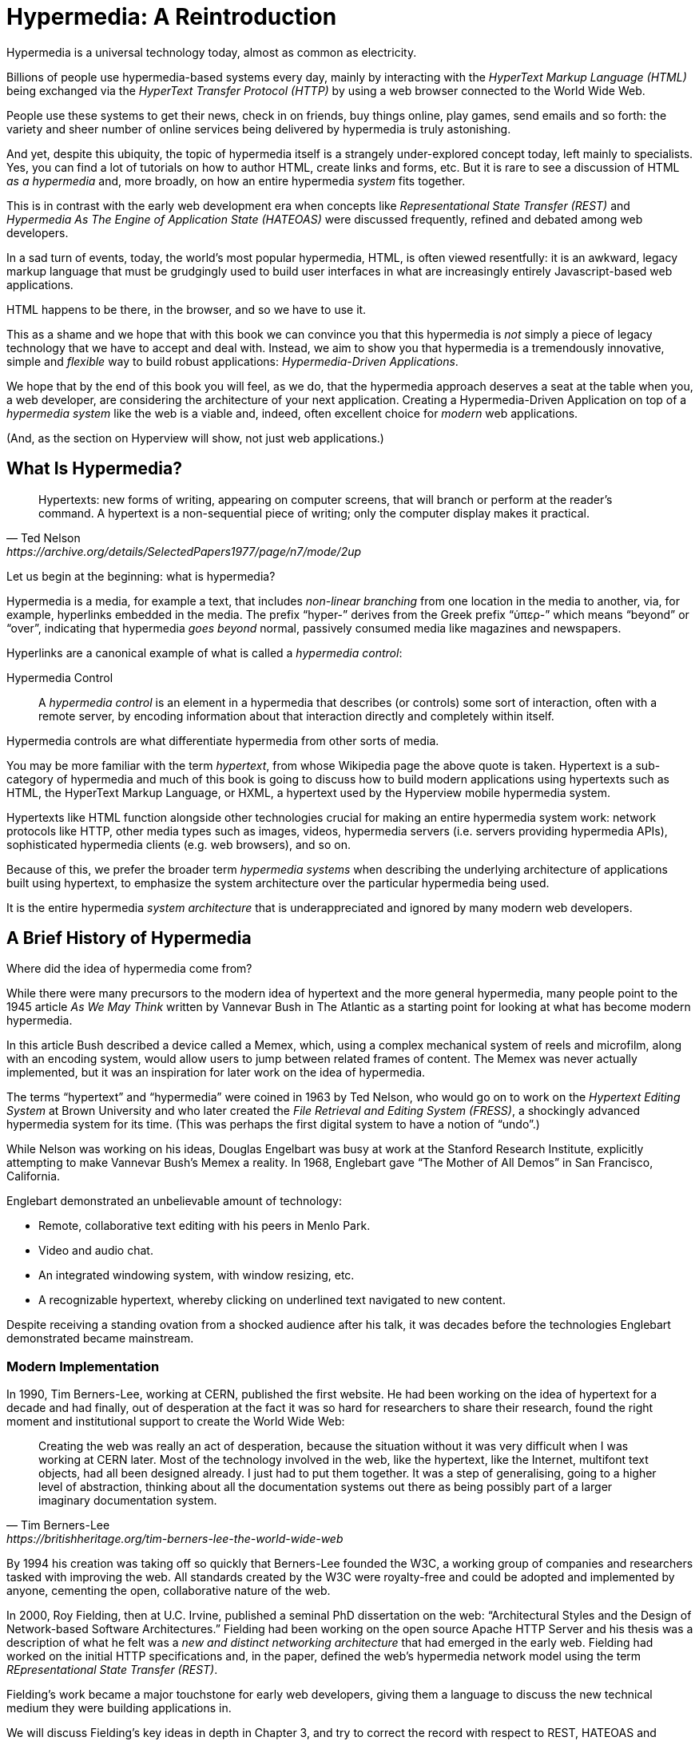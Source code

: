 
= Hypermedia: A Reintroduction
:chapter: 01
:url: ./hypermedia-reintroduction/

Hypermedia is a universal technology today, almost as common as electricity.

Billions of people use hypermedia-based systems every day, mainly by interacting with the _HyperText Markup Language
(HTML)_  being exchanged via the _HyperText Transfer Protocol (HTTP)_ by using a web browser connected to the World Wide Web.

People use these systems to get their news, check in on friends, buy things online, play games, send emails and so
forth: the variety and sheer number of online services being delivered by hypermedia is truly astonishing.

And yet, despite this ubiquity, the topic of hypermedia itself is a strangely under-explored concept today, left mainly to
specialists.  Yes, you can find a lot of tutorials on how to author HTML, create links and forms, etc.  But it is rare
to see a discussion of HTML __as a hypermedia__ and, more broadly, on how an entire hypermedia _system_ fits together.

This is in contrast with the early web development era when concepts like _Representational State Transfer (REST)_
and _Hypermedia As The Engine of Application State (HATEOAS)_ were discussed frequently, refined and debated among
web developers.

In a sad turn of events, today, the world's most popular hypermedia, HTML, is often viewed resentfully: it is an
awkward, legacy markup language that must be grudgingly used to build user interfaces in what are
increasingly entirely Javascript-based web applications.

HTML happens to be there, in the browser, and so we have to use it.

This as a shame and we hope that with this book we can convince you that this hypermedia is _not_ simply a
piece of legacy technology that we have to accept and deal with.  Instead, we aim to show you that hypermedia is a
tremendously innovative, simple and _flexible_ way to build robust applications: _Hypermedia-Driven Applications_.

We hope that by the end of this book you will feel, as we do, that the hypermedia approach deserves a seat at the table
when you, a web developer, are considering the architecture of your next application.  Creating a Hypermedia-Driven
Application on top of a  _hypermedia system_ like the web is a viable and, indeed, often excellent choice for
_modern_ web applications.

(And, as the section on Hyperview will show, not just web applications.)

== What Is Hypermedia?

[quote, Ted Nelson, https://archive.org/details/SelectedPapers1977/page/n7/mode/2up]
____
Hypertexts: new forms of writing, appearing on computer screens, that will branch or perform at the reader’s
command. A hypertext is a non-sequential piece of writing; only the computer display makes it practical.
____

Let us begin at the beginning: what is hypermedia?

Hypermedia is a media, for example a text, that includes _non-linear branching_ from one location in the media to another,
via, for example, hyperlinks embedded in the media. The prefix "`hyper-`" derives from the Greek prefix "`ὑπερ-`" which
means "`beyond`" or "`over`", indicating that hypermedia _goes beyond_ normal, passively consumed media like magazines and
newspapers.

Hyperlinks are a canonical example of what is called a _hypermedia control_:

Hypermedia Control:: A _hypermedia control_ is an element in a hypermedia that describes (or controls) some sort of
interaction, often with a remote server, by encoding information about that interaction directly and completely within
itself.

Hypermedia controls are what differentiate hypermedia from other sorts of media.

You may be more familiar with the term _hypertext_, from whose Wikipedia page the above quote is taken.  Hypertext
is a sub-category of hypermedia and much of this book is going to discuss how to build modern applications using
hypertexts such as  HTML, the HyperText Markup Language, or HXML, a hypertext used by the Hyperview mobile hypermedia
system.

Hypertexts like HTML function alongside other technologies crucial for making an entire hypermedia system work: network
protocols like HTTP, other media types such as images, videos, hypermedia servers (i.e. servers providing hypermedia APIs),
sophisticated hypermedia clients (e.g. web browsers), and so on.

Because of this, we prefer the broader term _hypermedia systems_ when describing the underlying architecture of
applications built using hypertext, to emphasize the system architecture over the particular hypermedia being used.

It is the entire hypermedia _system architecture_ that is underappreciated and ignored by many modern web developers.

== A Brief History of Hypermedia

Where did the idea of hypermedia come from?

While there were many precursors to the modern idea of hypertext and the more general hypermedia, many people point
to the 1945 article _As We May Think_ written by Vannevar Bush in The Atlantic as a starting point for looking at what
has become modern hypermedia.

In this article Bush described a device called a Memex, which, using a complex mechanical system of reels and microfilm,
along with an encoding system, would allow users to jump between related frames of content.  The Memex was never actually
implemented, but it was an inspiration for later work on the idea of hypermedia.

The terms "`hypertext`" and "`hypermedia`" were coined in 1963 by Ted Nelson, who would go on to work on the _Hypertext Editing
System_ at Brown University and who later created the _File Retrieval and Editing System (FRESS)_, a shockingly advanced
hypermedia system for its time.  (This was perhaps the first digital system to have a notion of "`undo`".)

While Nelson was working on his ideas, Douglas Engelbart was busy at work at the Stanford Research Institute, explicitly
attempting to make Vannevar Bush's Memex a reality.  In 1968, Englebart gave "`The Mother of All Demos`" in San Francisco,
California.

Englebart demonstrated an unbelievable amount of technology:

* Remote, collaborative text editing with his peers in Menlo Park.
* Video and audio chat.
* An integrated windowing system, with window resizing, etc.
* A recognizable hypertext, whereby clicking on underlined text navigated to new content.

Despite receiving a standing ovation from a shocked audience after his talk, it was decades before the technologies
Englebart demonstrated became mainstream.

=== Modern Implementation

In 1990, Tim Berners-Lee, working at CERN, published the first website.  He had been working on the idea of hypertext
for a decade and had finally, out of desperation at the fact it was so hard for researchers to share their research,
found the right moment and institutional support to create the World Wide Web:

[quote, Tim Berners-Lee, https://britishheritage.org/tim-berners-lee-the-world-wide-web]
____
Creating the web was really an act of desperation, because the situation without it was very difficult when I was working
at CERN later. Most of the technology involved in the web, like the hypertext, like the Internet, multifont text objects, had all
been designed already. I just had to put them together. It was a step of generalising, going to a higher level of abstraction,
thinking about all the documentation systems out there as being possibly part of a larger imaginary documentation system.
____

By 1994 his creation was taking off so quickly that Berners-Lee founded the W3C, a working group of companies and researchers
tasked with improving the web.  All standards created by the W3C were royalty-free and could be adopted and implemented
by anyone, cementing the open, collaborative nature of the web.

In 2000, Roy Fielding, then at U.C. Irvine, published a seminal PhD dissertation on the web: "`Architectural Styles and the
Design of Network-based Software Architectures.`"  Fielding had been working on the open source Apache HTTP Server and
his thesis was a description of what he felt was a _new and distinct networking architecture_ that had emerged in the early
web.  Fielding had worked on the initial HTTP specifications and, in the paper, defined the web's hypermedia
network model using the term _REpresentational State Transfer (REST)_.

Fielding's work became a major touchstone for early web developers, giving them a language to discuss the new technical
medium they were building applications in.

We will discuss Fielding's key ideas in depth in Chapter 3, and try to correct the record with respect to REST,
HATEOAS and hypermedia.

== The World's Most Successful Hypertext: HTML

[quote, Rescuing REST From the API Winter, https://intercoolerjs.org/2016/01/18/rescuing-rest.html]
____
In the beginning was the hyperlink, and the hyperlink was with the web, and the hyperlink was the web.  And it was good.
____

The system that Berners-Lee, Fielding and many others had created revolved around a hypermedia: HTML.  HTML started as a read-only
hypermedia, used to publish (at first) academic documents.  These documents were linked together via anchor tags which
created _hyperlinks_ between them, allowing users to quickly navigate between documents.

When HTML 2.0 was released, it introduced the notion of the `form` tag, joining the anchor tag (i.e. hyperlink) as a
second hypermedia control.  The introduction of the form tag made building _applications_ on the web viable by providing
a mechanism for _updating_ resources, rather than just reading them.

It was at this point that the web transitioned from an interesting document-oriented system to a compelling
_application architecture_.

Today HTML is the most widely used hypermedia in existence and this book naturally assumes that the reader has a
reasonable familiarity with it.  You do not need to be an HTML (or CSS) expert to understand the code in this book, but
the better you understand the core tags and concepts of HTML, the more you will get out of it.

=== The Essence of HTML as a Hypermedia

Let us consider these two defining hypermedia elements (that is the two defining _hypermedia controls_) of HTML,
the anchor tag and the form tag, in a bit of detail.

==== Anchor Tags

Anchor tags are so familiar as to be boring but, as the original hypermedia control, it is worth reviewing the mechanics
of hyperlinks to get our minds in the right place for developing a deeper understanding of hypermedia.

Consider a simple anchor tag, embedded within a larger HTML document:

.A Simple Hyperlink
[source,html]
----
<a href="https://hypermedia.systems/">
  Hypermedia Systems
</a>
----

An anchor tag consists of the tag itself, `<a></a>`, as well as the attributes and content within the tag.  Of particular
interest is the `href` attribute, which specifies a _hypertext reference_ to another document or document fragment.  It
is this attribute that makes the anchor tag a hypermedia control.

In a typical web browser, this anchor tag would be interpreted to mean:

- Show the text "`Hypermedia Systems`" in a manner indicating that it is clickable.
- When the user clicks on that text, issue an HTTP `GET` request to the URL `https://hypermedia.systems/`.
- Take the HTML content in the body of the HTTP response to this request and replace the entire screen in the browser as a new
document, updating the navigation bar to this new URL.

Anchors provide the main mechanism we use to navigate around the web today, by selecting links to navigate from document
to document, or from resource to resource.

Here is what a user interaction with an anchor tag/hyperlink looks like in visual form:

.An HTTP GET In Action
[,asciiart]
----
┌────────────────────────┐   ┌─HTTP REQUEST────────────────┐
│ BROWSER              X │   │                             │
├────────────────────────┤   │ GET /                       │
│                        │   │ Host: hypermedia.systems    │
│ lorem ipsum dolor      │   └─────────────────────────────┘
│                        │
│ Hypermedia Systems ────────────────┐
│ ──────────────────     │           │
│ sit amet               │           │
│                        │           │
└────────────────────────┘           │
                              ┌──────▼──────┐
                              │   H T T P   │
                              │ S E R V E R │
                              └──────┬──────┘
┌────────────────────────┐           │
│ BROWSER              X │           │
├────────────────────────┤           │
│                        │           │
│ HYPERMEDIA SYSTEMS     ◀───────────┘
│                        │
│ The revolutionary      │   ┌─HTTP RESPONSE───────────────┐
│                        │   │                             │
│ ideas that empowered...│   │ 200 OK                      │
│                        │   │ ...                         │
└────────────────────────┘   │ <h1>Hypermedia Systems</h1> │
                             │ ...                         │
                             └─────────────────────────────┘

----

When the link is clicked the browser (or, as we sometimes refer to it, the _hypermedia client_) initiates an HTTP
`GET` request to the URL encoded in the link's `href` attribute.

Note that the HTTP request includes additional data (i.e., _metadata_) on what, exactly, the browser wants from the server,
in the form of headers.  We will discuss these headers, and HTTP in more depth in Chapter 3.

The _hypermedia server_ then responds to this request with a _hypermedia response_, that is, with the HTML for the new page.
This may seem like a small and obvious point, but it is an absolutely crucial aspect of a truly REST-ful _hypermedia
system_: the client and server must communicate via hypermedia!

==== Form Tags

Anchor tags provide _navigation_ between documents or resources, but don't allow you to update those resources.  That functionality
falls to the form tag.

Here is a simple example of a form in HTML:

[#listing-1-2, reftext={chapter}.{counter:listing}]
.A Simple Form
[source,html]
----
<form action="/signup" method="post">
  <input type="text" name="email" placeholder="Enter Email To Sign Up..."/>
  <button>Sign Up</button>
</form>
----

Like an anchor tag, a form tag consists of the tag itself, `<form></form>`, combined with attributes and then
content within the tag.  Note that the form tag does not have an `href` attribute, but rather has an `action` attribute
that specifies where to issue an HTTP request.

Furthermore, it also has a `method` attribute, which specifies exactly which HTTP "`Method`" to use.  In this example
the form is asking the browser to issue a `POST` request.

The content _within_ the form is more important than the content within an anchor tag is.  The values of `input` tags
and other tags such as `select` tags will be included with the HTTP request when the form is submitted.  This allows a
form to include an arbitrary amount of information collected from a user in a request, which is in contrast with the
anchor tag.

In a typical browser this form tag and its contents would be interpreted by the browser roughly as follows:

- Show a text input and a "`Sign Up`" button to the user
- When the user submits the form by clicking the "`Sign Up`" button or by hitting the enter key while the input element is
  focused, issue an HTTP `POST` request to the path `/signup` on the "`current`" server
- Take the HTML content in the body of the HTTP response body and replace the entire screen in the browser as a new
  document, updating the navigation bar to this new URL

This mechanism allows the user to issue requests to _update the state_ of resources on the server.  Note that despite
this new type of request the communication between client and server is still done entirely with _hypermedia_.

It is the form tag that makes Hypermedia-Driven Applications possible.

If you are an experienced web developer you probably recognize that we are omitting a few details and complications
here.  For example, the response to a form submission often _redirects_ the client to a different URL.

This is true, and we will get down into the muck with forms in more detail in later chapters but, for now, this simple
example suffices to demonstrate the core mechanism for updating system state purely within hypermedia.

Here is a diagram of the interaction:

// alt: When a link is clicked, the browser sends a GET request as before. The server sends a 200 OK response that contains a page.
.An HTTP POST In Action
[,asciiart]
----
┌────────────────────────┐   ┌─HTTP REQUEST────────────────┐
│ BROWSER              X │   │                             │
├────────────────────────┤   │ POST /sign-up               │
│                        │   │ Host: hypermedia.systems    │
│ SIGN UP                │   │ ...                         │
│ ┌────────────────────┐ │   │ email=joe@example.com       │
│ │ joe@example.com    │ │   └─────────────────────────────┘
│ └────────────────────┘ │
│ ┌─────────┐            │
│ │ Sign up │────────────────────────┐
│ └─────────┘            │           │
└────────────────────────┘           │
                              ┌──────▼──────┐
                              │   H T T P   │
                              │ S E R V E R │
                              └──────┬──────┘
┌────────────────────────┐           │
│ BROWSER              X │           │
├────────────────────────┤           │
│                        │           │
│ THANK YOU FOR SIGNING  ◀───────────┘
│ UP                     │
│                        │   ┌─HTTP RESPONSE───────────────┐
│                        │   │                             │
│                        │   │ 200 OK                      │
│                        │   │ ...                         │
└────────────────────────┘   │ <h1>Thank you for signing   │
                             │ up</h1>                     │
                             └─────────────────────────────┘
----

==== Web 1.0 Applications

As someone interested in web development the above diagrams and discussion probably look very familiar to you.  You may
even find this content boring.  But take a step back and consider the fact that these two hypermedia controls,
anchors and forms, are really the _only_ native ways for a user to interact with a server in plain HTML.

Only two tags!

And yet, armed with only these two tags, the early web was able to grow exponentially and offer a staggeringly large
amount of online, dynamic functionality to billions of people.

This is strong evidence of the power of hypermedia.  Even today, in a web development world increasingly dominated by large
JavaScript-centric front end frameworks, many people choose to use simple vanilla HTML to achieve their application goals
and are often perfectly happy with the results.

These two tags give a tremendous amount of expressive power to HTML.

=== So What _Isn't_ Hypermedia?

So these are the two main hypermedia-based mechanisms for interacting with a server available in HTML.

Now let's consider a different approach: let's interact with a server by issuing an HTTP request via JavaScript.  To
do this, we will use the https://developer.mozilla.org/en-US/docs/Web/API/Fetch_API[`fetch()`] API, a popular API for
issuing an "`Asynchronous JavaScript and XML`", or AJAX request, available in all modern web browsers:

[#listing-1-3, reftext={chapter}.{counter:listing}]
.Javascript
[source,html]
----
<button onclick="fetch('/api/v1/contacts/1') <1>
                 .then(response => response.json()) <2>
                 .then(data => updateUI(data))"> <3>
    Fetch Contacts
</button>
----
<1> Issue the request
<2> Convert the response to a JavaScript object
<3> Invoke the `updateUI()` function with the object

This button has an `onclick` attribute which specifies some JavaScript to run when the button is clicked.

The JavaScript will issue an AJAX HTTP `GET` request to `/api/v1/contacts/1` using `fetch()`.  An AJAX request is like a
"`normal`" HTTP request in many ways, but it is issued "`behind the scenes`" by the browser.  The user does not see a
request indicator by the browser like they would with normal links and forms, and, unlike with requests issued by
those hypermedia controls, it is up to the JavaScript code to handle the response from the server.

Despite AJAX having XML as part of its acronym, today the HTTP response to this request would almost certainly be in the
JavaScript Object Notation (JSON) format rather than XML.

An HTTP response to this request might look something like this:

[#listing-1-3, reftext={chapter}.{counter:listing}]
.JSON
[source,json]
----
{ <1>
  "id": 42, <2>
  "email" : "json-example@example.org" <3>
}
----
<1> The start of a JSON object
<2> A property, in this case with the name `id` and the value `42`
<3> Another property, the email of the contact with this id

The JavaScript code above converts the JSON text received from the server into a JavaScript object by calling the
`json()` method on it.  This produces a JavaScript object.  This object is then handed off to the `updateUI()` method.

The `updateUI()` method is then responsible for updating the UI based on the data that has been received from the server,
perhaps displaying this contact in a bit of HTML generated via a client-side template in the JavaScript application.

The details of exactly what the `updateUI()` function does aren't important for our discussion.

What _is_ important, what is the _crucial_ aspect of this JSON-based server interaction is that it is _not_ using
hypermedia.  The JSON API being used here does not return a hypermedia response.  There are no _hyperlinks_ or other
hypermedia-style controls in it.

This JSON API is, rather, a _Data API_.

Because the response is in JSON and is _not_ hypermedia, the JavaScript `updateUI()` method must understand how to turn
this contact data into HTML.

In particular, the code in `updateUI()` needs to know about the _internal structure_ and meaning of the data.

It needs to know:

- Exactly how the fields in the JSON data object are structured and named
- How they relate to one another
- How to update the local data this new data corresponds with
- How to render this data to the browser
- What additional actions/API end points can be called with this data

In short, the logic in `updateUI()` needs to have intimate knowledge of the API endpoint at `/api/v1/contact/1`, provided
via some side-channel beyond the response itself.  Because of this, it can be said that the `updateUI()` code and the
API are _tightly coupled_: if the format of the JSON response changes, then the code for `updateUI()` will almost certainly
also need to be changed.

==== Single Page Applications

This bit of JavaScript, while very modest, is the organic beginnings of a much larger conceptual approach to building
web applications.  This is the beginning of a _Single Page Application (SPA)_.  The web application is no longer
navigating _between_ pages using hypermedia controls as was the case with links and forms.

Instead, the application is exchanging _plain data_ with the server and then updating the content _within_ a single page.

When this strategy (or architecture) is adopted for an entire application, everything happens on a "`Single Page`" and,
thus the application becomes a "`Single Page Application.`"

This Single Page Application architecture is extremely popular today and has been the dominant (at least in terms of
mind-share and blog posts) approach to building web applications for the last decade.

Today the vast majority of Single Page Applications adopt far more sophisticated frameworks for managing their
user interface than this simple example shows.  Popular libraries such as React, Angular, Vue.js, etc. are all common,
and, indeed, the standard way to build web applications.

With these more complex frameworks developers typically work with an elaborate client-side model (that is, JavaScript objects
stored locally in the browser's memory that represent the "`model`" or "`domain`" of your application.)  These JavaScript objects
are updated via JavaScript code and the framework then "`reacts`" to these changes, updating the user interface.

When the user interface is updated by a user these changes also flow _into_ the model objects, establishing a "`two-way`"
binding mechanism: the model can update the UI and the UI can update the model.

All very sophisticated and, today, very popular.  But the fact is that developers that adopt this approach to building
web applications have largely abandoned the web's underlying hypermedia system.

HTML is still used to build user interfaces, but the _hypermedia_ aspect of the two major hypermedia controls,
anchors and forms, are ignored.  Neither tag interacts with a server via their native _hypermedia_ mechanism.  Rather,
they become mere user interface elements that drive local interactions with the in-memory domain model via JavaScript,
which is then synchronized with the server using plain data JSON APIs.

So, like our simple button above, the Single Page Application approach is _not_ built on top of a hypermedia architecture.
It does not take advantage of the natural REST-ful architecture of the web, nor does it utilize the built-in functionality
found in HTML's native hypermedia controls.

SPAs are, in some sense, much more akin to _thick client applications_ like the client-server applications of the
1980s, which were popular _before_ the web came along.

This isn't a _necessarily wrong approach_, but it is worth thinking about _why_ web developers so frequently take it and
if there are reasons _not_ to go down this path.

== Why Use Hypermedia?

[quote, Tom MacWright, https://macwright.com/2020/05/10/spa-fatigue.html]
____
The emerging norm for web development is to build a React single-page application, with server rendering. The two key
elements of this architecture are something like:

1. The main UI is built & updated in JavaScript using React or something similar.
2. The backend is an API that that application makes requests against.

This idea has really swept the internet. It started with a few major popular websites and has crept into corners like
marketing sites and blogs.
____

The JavaScript-based Single Page Application approach has taken the web development world by storm, and there was one
major and very good reason for its success: The Single Page Application offers a far more interactive and immersive experience
than the old, gronky, Web 1.0 hypermedia-based applications could.  The ability to smoothly update elements inline on
a page without a dramatic reload of the entire document, the ability to use CSS transitions to create nice visual easements,
the ability to hook into arbitrary events like mouse movements, all gave JavaScript-based applications a huge advantage
in building sophisticated user experiences.

So why on earth would you abandon this popular and modern approach for an older, less popular and much less discussed
approach such as hypermedia?

=== JavaScript Fatigue

Well, we are glad you asked.

It turns out that the hypermedia architecture, even in its original Web 1.0 form, has a number of advantages when compared with
the Single Page Application + JSON Data API approach:

* It is an extremely simple approach to building web applications

* It is extremely tolerant of content and API changes (in fact, it thrives on them!)

* It leverages tried and true features of web browsers, such as caching

The first two advantages, in particular, address major pain points in modern web development:

* Single Page Application infrastructure has become extremely complex, often requiring an entire team to manage

* JSON API churn, constant changes made to JSON APIs to support application needs, has become a major pain point for
  many application teams

These two problems, combined with other various issues such as JavaScript library churn, are causing what has come to
be known as "`Javascript Fatigue`": a general sense of exhaustion with all the hoops that are necessary to jump through to
get anything done in modern-day web applications.

We believe that a hypermedia architecture can help cure Javascript Fatigue for many developers and teams.  On the other
hand, however, if hypermedia is so great and if it addresses so many of the problems that obviously beset the web
development industry, why was hypermedia abandoned in the first place?  After all, hypermedia was there first.

Why didn't web developers just stick with it?

We believe that hypermedia hasn't made a comeback yet for two reasons.

The first is this: the expressiveness of HTML _as a hypermedia_ hasn't changed much, if at all, since HTML 2.0, which
was released _in the mid 1990s_.  Many new _features_ have been added to HTML, of course, but there haven't been _any_
major new ways to interact with a server in HTML added in almost three decades.

HTML developers still only have anchor tags and forms available as hypermedia controls, and those hypermedia controls
can still only issue `GET` and `POST` requests.

This baffling lack of progress by HTML leads immediately to the second, and perhaps more practical reason that
HTML-as-hypermedia has fallen on hard times: as the interactivity and expressiveness of HTML has remained frozen, the
demands from web users has continued to increase, demanding more and more interactive web applications.

JavaScript-based applications coupled to data-oriented JSON APIs has stepped in as a way to provide these more
sophisticated user interfaces for web applications. It was the _user experience_ that you could achieve in JavaScript
(and that you couldn't achieve in plain HTML) that drove the web development community over to the JavaScript-based
Single Page Application approach, rather than a superiority of the Single Page Application approach as a system
architecture.

It didn't have to be this way.  There is nothing _intrinsic_ to the idea of hypermedia that prevents it from having a
richer, more expressive interactivity model than what vanilla HTML provides.  Rather than abandoning
the hypermedia architecture the industry could have demanded more interactivity from HTML.

But the industry didn't.  Instead, it reverted to making thick-client style applications within web browsers, in an
understandable move to a more familiar model for building rich applications.

Not everyone abandoned hypermedia, of course. There have been heroic efforts to continue to advance hypermedia outside of
HTML, efforts like HyTime, VoiceXML, and HAL.

But HTML, the most widely used hypermedia in the world, stopped making progress as a hypermedia and the web development
world moved on, solving the interactivity problems with HTML and, wittingly or not, adopting a completely different
system architecture along the way.

== A Hypermedia Resurgence?

It is interesting to think about how HTML _could_ have advanced.  Instead of stalling as a hypermedia, how could HTML
have continued to develop? Could it have kept adding new hypermedia controls and increasing the expressiveness of
existing ones?  Would it have become possible to build modern web applications within this original, hypermedia-oriented
and REST-ful model that made the early web so powerful, so flexible, so... fun?

This might seem like idle speculation, but we have some good news on this score: in the last decade a few
idiosyncratic, alternative front end libraries have arisen that attempt to get HTML moving again.  Ironically these
libraries are written in JavaScript, the technology that supplanted HTML as the center of web development.

However, these libraries use JavaScript not as a __replacement__ for the fundamental hypermedia system of the web.

Instead, they use JavaScript to augment HTML itself _as a hypermedia_.

These _hypermedia-oriented_ libraries re-center hypermedia as the core technology in web applications.

=== Hypermedia-Oriented Javascript Libraries

In the web development world today there is a debate going on between the SPA approach and what are now being called
"`Multi-Page Applications`" or MPAs.  MPA is a modern name for the old, Web 1.0 way of building web applications, using
links and forms located on multiple web pages, submitting HTTP requests and getting HTML responses.

MPA applications, by their nature, are Hypermedia-Driven Applications: after all, they are exactly what Roy Fielding
was describing in his dissertation.

These applications tend to be clunky but, despite this, they work reasonably well.  Many web developers and teams have
decided to just accept the limitations of plain HTML in the interest of the simplicity and reliability that it offers.

Rich Harris, creator of svelte.js, a popular SPA library, and a thought-leader on the SPA side of the debate, has proposed a mix
of this older MPA style and the newer SPA style.  Harris calls this approach to building web applications "`transitional`", in that
it attempts to mix both the MPA approach and the newer SPA approach into a coherent whole.  (This is somewhat
similar to the "`transitional`" trend in architecture, which blends traditional and modern architectural styles together.)

"`Transitional`" a good term for these mixed-style applications and offers a reasonable compromise between the two, using
either approach where it makes the most sense on an ad hoc basis.

But this compromise still feels unsatisfactory.

Why have these two very different architectural models _by default_?

Recall that the crux of the tradeoffs between SPAs and MPAs is the _user experience_, or interactivity of the application.
This is typically the driving decision when choosing one approach versus the other for an application or, in the case
of a "`transitional`" application, for a particular feature.

It turns out that by adopting a hypermedia-oriented library, the interactivity gap between the MPA and the SPA approach
closes dramatically.  You can use the MPA approach, that is, the hypermedia approach, for much more of your application
without compromising your user interface. You might even be able to use the hypermedia approach for all your application
needs.

Rather than having an SPA with a bit of hypermedia around the edges, or some mix of the two approaches, you can often create
a web application that is _primarily_ or _entirely_ hypermedia driven, and that still satisfies the interactivity that your
users require.

This can _tremendously_ simplify your web application and produce a much more coherent and understandable piece of
software.  There are still times and places for the more complex SPA approach, and we will discuss those later in the book,
but by adopting a hypermedia-first approach and using a hypermedia-oriented library to push HTML as far as possible,
your web application can be powerful, interactive _and_ simple.

One such hypermedia oriented library is https://htmx.org[htmx], created by the authors of this book.  htmx will be the
focus of much (but not all!) of the remainder of this book.  We hope to show you that you can, in fact, create many common
"`modern`" UI features found in sophisticated Single Page Applications using the hypermedia model.

And not only that, but that it is refreshingly fun and simple to do so.

=== Hypermedia-Driven Applications

When building a web application with htmx the term Multi-Page Application applies _roughly_, but it doesn't really capture
the crux of the application architecture.  htmx, as you will see, doesn't _need_ to replace entire pages and, in fact, an
htmx-based application can reside entirely within a single page.  We certainly don't recommend this practice, but it is
possible!

So it isn't quite right to call web applications built with htmx "Multi-Page Applications".  What the older Web 1.0 MPA
approach and the newer hypermedia-oriented library powered applications have in common is their use of _hypermedia_ as
their core technology and architecture.

Therefore, we use the term _Hypermedia-Driven Applications (HDAs)_ to describe both.

This clarifies that the core distinction between these two approaches and the SPA approach _isn't_ the number of pages
in the application, but rather the underlying _system_ architecture.

Hypermedia-Driven Application (HDA):: A web application that uses _hypermedia_ and _hypermedia exchanges_ as its primary
mechanism for communicating with a server.

So, what does an HDA look like "`in the small`"?

Let's look at a htmx-powered implementation of the simple JavaScript-powered button above:

[#listing-1-4, reftext={chapter}.{counter:listing}]
.an htmx implementation
[source,html]
----
<button hx-get="/contacts/1" hx-target="#contact-ui"> <1>
    Fetch Contact
</button>
----
<1> issues a `GET` request to `/contacts/1`, replacing the `contact-ui`

As with the JavaScript powered button we can see that this button has been annotated with some attributes.  However, in
this case we do not have any JavaScript scripting going on.

Instead, we have _declarative_ attributes much like the `href` attribute on anchor tags and the `action` attribute on
form tags.  The `hx-get` attribute tells htmx: "`When the user clicks this button, issue a `GET` request to `/contacts/1``".
The `hx-target` attribute tells htmx: "`When the response returns, take the resulting HTML and place it into the element
with the id `contact-ui``".

Here we get to the crux of htmx and how it allows you to build Hypermedia-Driven Applications:

_The HTTP response from the server is expected to be in HTML format, not JSON_

This means that this htmx-powered button is exchanging _hypermedia_ with the server, just like an anchor tag or form
might, and thus the interaction is still within this original hypermedia model of the web.  htmx _is_ adding functionality
to this button (via JavaScript), but that functionality is _augmenting_ HTML as a hypermedia, extending the hypermedia
system of the web, rather than _replacing_ that hypermedia system with a totally different architecture.

Despite looking superficially similar to one another it turns out that this htmx-powered button and the JavaScript-based
button are using extremely different system architectures and, thus, approaches to web development.

As we walk through building a Hypermedia-Driven Application in this book, the differences between the two approaches
will become more and more apparent.

== When Should You Use Hypermedia?

Hypermedia is often, though _not always_, a great choice for a web application.

Perhaps you are building a website or application that simply doesn't _need_ a huge amount of user-interactivity.  There are
many useful web applications like this, and there is no shame in it!  Applications like Amazon, Ebay, any number of news
sites, shopping sites, message boards and so on don't need a massive amount of interactivity to be effective: they are
mainly text and images, which is exactly what the web was designed for.

Perhaps your application adds most of its value on the _server side_, by coordinating users or by applying sophisticated
data analysis and then presenting it to a user.  Perhaps your application adds value by simply sitting in front of a
well-designed database, with simple Create-Read-Update-Delete (CRUD) operations.  Again, there is no shame in this!

In any of these cases, using a hypermedia approach would likely be a great choice: the interactivity needs of
these applications are not dramatic, and much of the value of these applications lives on the server side, rather than on the client side.

All of these applications are amenable to what Roy Fielding called "`large-grain hypermedia data transfers`": you can simply
use anchor tags and forms, with responses that return entire HTML documents from requests, and things will work just fine.
This is exactly what the web was designed to do!

By adopting the hypermedia approach for these applications, you will save yourself a huge amount of client-side complexity
that comes with adopting the Single Page Application approach: there is no need for client-side routing, for managing
a client side model, for hand-wiring in JavaScript logic, and so forth.  The back button will "`just work`".  Deep linking
will "`just work`".  You will be able to focus your efforts on your server, where your application is actually adding value.

And, by layering htmx or another hypermedia-oriented library on top of this approach, you can address many of the usability
issues that come with vanilla HTML and take advantage of finer-grained hypermedia transfers.  This opens up a whole slew of new
user interface and experience possibilities, making the set of applications that can be built using hypermedia _much_ larger.

But more on that later.

== When Shouldn't You Use Hypermedia?

So, what about that _not always_?  When isn't hypermedia going to work well for an application?

One example that springs immediately to mind is an online spreadsheet application.  In the case of a spreadsheet,
updating one cell could have a large number of cascading changes that need to be made across the entire sheet.  Worse,
this might need to happen _on every keystroke_.

In this case we have a highly dynamic user interface without clear boundaries as to what might need to be updated given
a particular change.  Introducing a hypermedia-style server round-trip on every cell change would hurt performance
tremendously.

This is simply not a situation amenable to the "`large-grain hypermedia data transfer`" approach of the web.  For an
application like this we would certainly recommend looking into using a sophisticated client-side JavaScript approach.

_However_ even in the case of an online spreadsheet there are likely areas where the hypermedia approach might help.

The spreadsheet application likely also has a settings page.  And perhaps that settings page _is_ amenable to
the hypermedia approach.  If it is simply a set of relatively straight-forward forms that need to be persisted to the
server, the chances are good that hypermedia would, in fact, work great for this part of the app.

And, by adopting hypermedia for that part of your application, you might be able to simplify that part of the application
quite a bit. You could then save more of your application's _complexity budget_ for the core, complicated spreadsheet logic,
keeping the simple stuff simple.

Why waste all the complexity associated with a heavy JavaScript framework on something as simple as a settings page?

.A Complexity Budget
****
Any software project has a complexity budget, explicit or not: there is only so much complexity a given development
team can tolerate and every new feature and implementation choice adds at least a bit more to the overall complexity
of the system.

What is particularly nasty about complexity is that it appears to grow exponentially: one day you can keep the entire
system in your head and understand the ramifications of a particular change, and a week later the whole system seems
intractable.  Even worse, efforts to help control complexity, such as introducing abstractions or infrastructure to
manage the complexity, often end up making things even more complex.  Truly, the job of the good software engineer
is to keep complexity under control.

The surefire way to keep complexity down is also the hardest: say no.  Pushing back on feature requests is an art
and, if you can learn to do it well, making people feel like _they_ said no, you will go far.

Sadly this is not always possible: some features will need to be built.  At this point the question becomes: "`what is
the simplest thing that could possibly work?`"  Understanding the possibilities available in the hypermedia approach
will give you another tool in your "`simplest thing`" tool chest.
****

== Hypermedia: A Sophisticated, Modern System Architecture

Hypermedia is often regarded as an old and antiquated technology in web development circles, useful perhaps
for static websites but certainly not a realistic choice for modern, sophisticated web applications.

Seriously? Are we claiming that modern web applications can be built using it?

Yes, seriously.

Contrary to current popular opinion, hypermedia is an _innovative_ and _modern_ system architecture for building
applications, in some ways _more modern_ than the prevailing Single Page Application approaches.  In the remainder
of this book we will reintroduce you to the core, practical concepts of hypermedia and then demonstrate exactly how
you can take advantage of this system architecture in your own software.

In the coming chapters you will develop a firm understanding of all the benefits and techniques enabled by this approach.
We hope that, in addition, you will also become as passionate about it as we are.

This book is, in part, a plea that we "`let the web be the web`", that we take the original architecture of the web
seriously, and that we consider the entire _hypermedia system_ it makes available to us when we build applications
with it.
